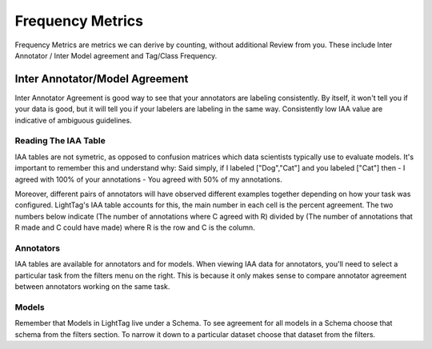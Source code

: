 .. _frequency:

Frequency Metrics
==================

Frequency Metrics are metrics we can derive by counting, without additional Review from you. 
These include Inter Annotator / Inter Model agreement and Tag/Class Frequency. 

Inter Annotator/Model Agreement 
-------------------------------

Inter Annotator Agreement is good way to see that your annotators are labeling consistently. 
By itself, it won't tell you if your data is good, but it will tell you if your labelers are labeling in the same way. 
Consistently low IAA value are indicative of ambiguous guidelines. 

Reading The IAA Table
~~~~~~~~~~~~~~~~~~~~~~

IAA tables are not symetric, as opposed to confusion matrices which data scientists typically use to evaluate models. 
It's important to remember this and understand why: Said simply, if I labeled ["Dog","Cat"] and you labeled ["Cat"] then 
- I agreed with 100% of your annotations
- You agreed with 50% of my annotations. 

Moreover, different pairs of annotators will have observed different examples together depending on how your task was configured. 
LightTag's IAA table accounts for this, the main number in each cell is the percent agreement. 
The two numbers below indicate (The number of annotations where C agreed with R) divided by 
(The number of annotations that R made and C could have made) where R is the row and C is the column. 


.. figure:: ./img/iaa.png

Annotators
~~~~~~~~~~
IAA tables are available for annotators and for models. 
When viewing IAA data for annotators, you'll need to select a particular task from the filters menu on the right. 
This is because it only makes sense to compare annotator agreement between annotators working on the same task. 


Models
~~~~~~~
Remember that Models in LightTag live under a Schema. To see agreement for all models in a Schema choose that schema from the filters section. 
To narrow it down to a particular dataset choose that dataset from the filters. 


